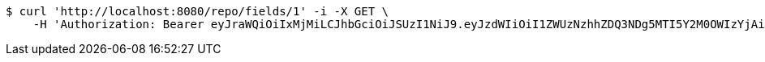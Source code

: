 [source,bash]
----
$ curl 'http://localhost:8080/repo/fields/1' -i -X GET \
    -H 'Authorization: Bearer eyJraWQiOiIxMjMiLCJhbGciOiJSUzI1NiJ9.eyJzdWIiOiI1ZWUzNzhhZDQ3NDg5MTI5Y2M0OWIzYjAiLCJyb2xlcyI6W10sImlzcyI6Im1tYWR1LmNvbSIsImdyb3VwcyI6W10sImF1dGhvcml0aWVzIjpbXSwiY2xpZW50X2lkIjoiMjJlNjViNzItOTIzNC00MjgxLTlkNzMtMzIzMDA4OWQ0OWE3IiwiZG9tYWluX2lkIjoiMCIsImF1ZCI6InRlc3QiLCJuYmYiOjE1OTQ0NDkyOTAsInVzZXJfaWQiOiIxMTExMTExMTEiLCJzY29wZSI6ImEuZ2xvYmFsLmZpZWxkLnJlYWQiLCJleHAiOjE1OTQ0NDkyOTUsImlhdCI6MTU5NDQ0OTI5MCwianRpIjoiZjViZjc1YTYtMDRhMC00MmY3LWExZTAtNTgzZTI5Y2RlODZjIn0.OiqRiZdh_w4gnjUljCxugVsHBVOSyPK8MwVHA9wFhhmeen8TNvmy5myLDHAfUaNnmDeTiy7JkH3J9aVbhiLmpyu0ETMX4icreDwFPMHY6cLIFiBGukJN4dgYyXAnt1qKEK7AsTQAph9ktnlrcDjNHVuviWreniDURI8wwwDXwBXrEgE4CISYgxy4fpMBhacoGjwZ14dbdZVmbi7WxLBIBabrSHSVs13dWeiC5po_HOATzCz_k-4OhCuHWpog3GnNLXtiSoIuNuYu36MoALypJBxq0V0uP5fQcfhYfoaWytiUr-KFdKAg8oi1R-V1iG2I2y_zx-4ijHjMmEqd5TQAAQ'
----